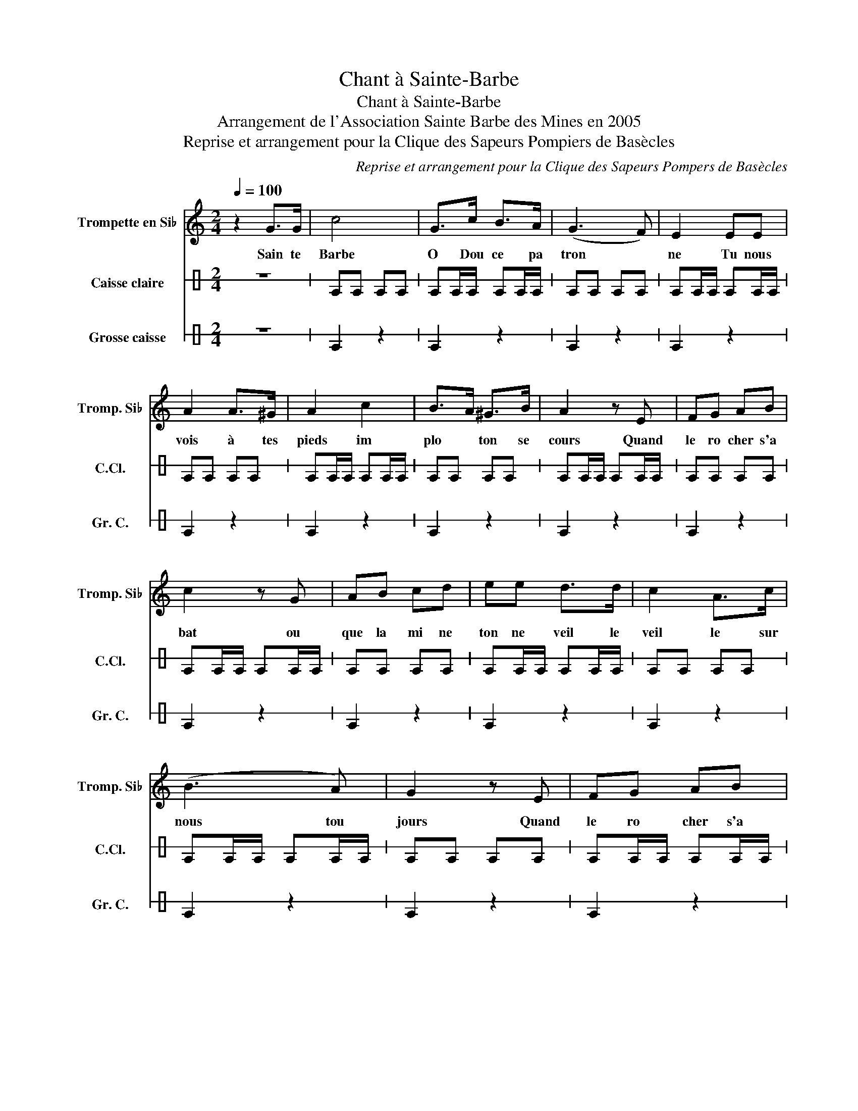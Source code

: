 X:1
T:Chant à Sainte-Barbe
T:Chant à Sainte-Barbe
T:Arrangement de l'Association Sainte Barbe des Mines en 2005
T:Reprise et arrangement pour la Clique des Sapeurs Pompiers de Basècles
C:Reprise et arrangement pour la Clique des Sapeurs Pompers de Basècles
%%score 1 2 3
L:1/8
Q:1/4=100
M:2/4
K:C
V:1 treble transpose=-2 nm="Trompette en Si♭" snm="Tromp. Si♭"
V:2 perc stafflines=1 nm="Caisse claire" snm="C.Cl."
K:none
I:percmap E B 38 normal
V:3 perc stafflines=1 nm="Grosse caisse" snm="Gr. C."
K:none
I:percmap E B 35 normal
V:1
[K:C] z2 G>G | c4 | G>c B>A | (G3 F) | E2 EE | A2 A>^G | A2 c2 | B>A ^G>B | A2 z E | FG AB | %10
w: Sain te|Barbe|O Dou ce pa|tron *|ne Tu nous|vois à tes|pieds im|plo * ton se|cours Quand|le ro cher s'a|
 c2 z G | AB cd | ee d>d | c2 A>c | (B3 A) | G2 z E | FG AB | c z2 G | AB cd | ee d>d | c2 A>d | %21
w: bat ou|que la mi ne|ton ne veil le|veil le sur|nous tou|jours Quand|le ro cher s'a|bat ou|que le mi ne|ton ne vei le|veil le sur|
 c3 B | c2 c>c | c2 c>c | e4 | d4 | c4 |[M:4/4] A2 AB c2 c2 | B2 A2 E2 E2 | A2 AB c2 c2 | %30
w: nous tou|jours Veil le|veil le sur|nous|tou|jours|Sol da ts du feu|ris quant ta vie|Au ser ce de ton|
 B2 c2 B2 z2 | A2 AB c2 c2 | B2 A2 E2 E2 | d2 A2 E2 E2 | d2 cB c2 d2 | c2 B2 A2 z2 |] %36
w: pro ch ain|Al or s qu e|gr on d e|l'i nc en die|Sai nte te Bar be|gui ta main|
V:2
 z4 | EE EE | EE/E/ EE/E/ | EE EE | EE/E/ EE/E/ | EE EE | EE/E/ EE/E/ | EE EE | EE/E/ EE/E/ | %9
 EE EE | EE/E/ EE/E/ | EE EE | EE/E/ EE/E/ | EE EE | EE/E/ EE/E/ | EE EE | EE/E/ EE/E/ | EE EE | %18
 EE/E/ EE/E/ | EE EE | EE/E/ EE/E/ | EE EE | EE/E/ EE/E/ | EE EE | E2 z2 | E2 z2 | E2 z2 | %27
[M:4/4] E2 EE E2 E2 | E2 EE E2 E2 | E2 EE E2 E2 | E2 E2 E2 z2 | E2 EE E2 E2 | E2 EE E2 E2 | %33
 E2 EE E2 E2 | E2 EE E2 E2 | E2 E2 E2 z2 |] %36
V:3
 z4 | E2 z2 | E2 z2 | E2 z2 | E2 z2 | E2 z2 | E2 z2 | E2 z2 | E2 z2 | E2 z2 | E2 z2 | E2 z2 | %12
 E2 z2 | E2 z2 | E2 z2 | E2 z2 | E2 z2 | E2 z2 | E2 z2 | E2 z2 | E2 z2 | E2 z2 | E2 z2 | E2 z2 | %24
 E2 z2 | E2 z2 | E2 z2 |[M:4/4] E2 z2 E2 z2 | E2 z2 E2 z2 | E2 z2 E2 z2 | E2 E2 E2 z2 | %31
"_[ Refrain : \nSainte-Barbe, ô douce patronne\nTu nous vois à tes pieds , implorant ton secours\nQuand le rocher s'abat ou que la mine tonne\nVeille , veille , sur nous toujours. ( bis )\n\nSoldat du feu , risquant ta vie\nAu service de ton prochain\nAlors que gronde l'incendie\nSainte-Barbe , guide ta main\n\n" E2 z2 E2 z2 | %32
 E2 z2 E2 z2 | E2 z2 E2 z2 | E2 z2 E2 z2 | E2 E2 E2 z2 |] %36

